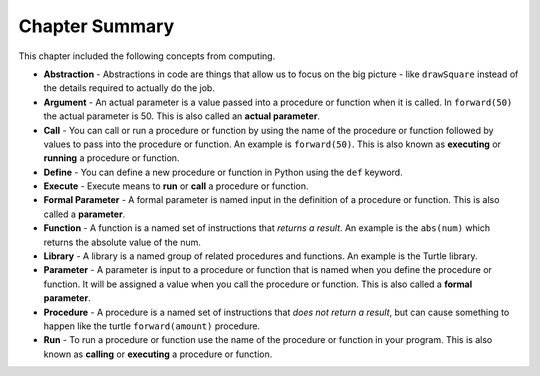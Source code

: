 ..  Copyright (C)  Mark Guzdial, Barbara Ericson, Briana Morrison
    Permission is granted to copy, distribute and/or modify this document
    under the terms of the GNU Free Documentation License, Version 1.3 or
    any later version published by the Free Software Foundation; with
    Invariant Sections being Forward, Prefaces, and Contributor List,
    no Front-Cover Texts, and no Back-Cover Texts.  A copy of the license
    is included in the section entitled "GNU Free Documentation License".

.. setup for automatic question numbering.


Chapter Summary
============================

This chapter included the following concepts from computing.

..	index::
    single: abstraction
    single: actual parameter
    single: argument
    single: call
    single: define
    single: formal parameter
    single: function
    single: parameter
    single: procedure

- **Abstraction** - Abstractions in code are things that allow us to focus on the big picture -
  like ``drawSquare`` instead of the details required to actually do the job.
- **Argument** - An actual parameter is a value passed into a procedure or function
  when it is called.  In ``forward(50)`` the actual parameter is 50.  This is also called an
  **actual parameter**.  
- **Call** - You can call or run a procedure or function by using the name of the procedure or
  function followed by values to pass into the procedure or function.  An example is
  ``forward(50)``.  This is also known as **executing** or **running** a procedure or function.
- **Define** - You can define a new procedure or function in Python using the ``def`` keyword.
- **Execute** - Execute means to **run** or **call** a procedure or function.  
- **Formal Parameter** - A formal parameter is named input in the definition of a procedure
  or function.  This is also called a **parameter**.  
- **Function** - A function is a named set of instructions that *returns a result*.  An example
  is the ``abs(num)`` which returns the absolute value of the num.  
- **Library** - A library is a named group of related procedures and functions.  An example
  is the Turtle library.
- **Parameter** - A parameter is input to a procedure or function that is named when you define
  the procedure or function. It will be assigned a value when you call the procedure or function.
  This is also called a **formal parameter**.   
- **Procedure** - A procedure is a named set of instructions that *does not return a result*,
  but can cause something to happen like the turtle ``forward(amount)`` procedure. 
- **Run** - To run a procedure or function use the name of the procedure or function in your
  program.  This is also known as **calling** or **executing** a procedure or function.